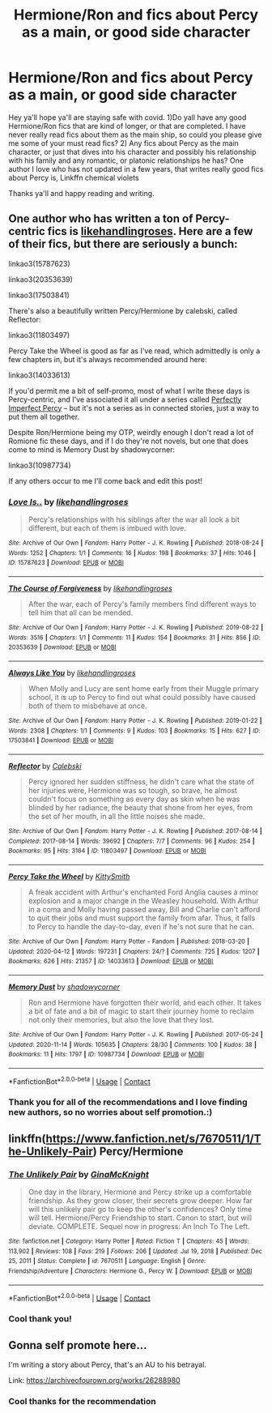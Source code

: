 #+TITLE: Hermione/Ron and fics about Percy as a main, or good side character

* Hermione/Ron and fics about Percy as a main, or good side character
:PROPERTIES:
:Author: Flowersarecool678
:Score: 3
:DateUnix: 1610846387.0
:DateShort: 2021-Jan-17
:FlairText: Request
:END:
Hey ya'll hope ya'll are staying safe with covid. 1)Do yall have any good Hermione/Ron fics that are kind of longer, or that are completed. I have never really read fics about them as the main ship, so could you please give me some of your must read fics? 2) Any fics about Percy as the main character, or just that dives into his character and possibly his relationship with his family and any romantic, or platonic relationships he has? One author I love who has not updated in a few years, that writes really good fics about Percy is, Linkffn chemical violets

Thanks ya'll and happy reading and writing.


** One author who has written a ton of Percy-centric fics is [[https://archiveofourown.org/users/likehandlingroses/pseuds/likehandlingroses/works?fandom_id=136512][likehandlingroses]]. Here are a few of their fics, but there are seriously a bunch:

linkao3(15787623)

linkao3(20353639)

linkao3(17503841)

There's also a beautifully written Percy/Hermione by calebski, called Reflector:

linkao3(11803497)

Percy Take the Wheel is good as far as I've read, which admittedly is only a few chapters in, but it's always recommended around here:

linkao3(14033613)

If you'd permit me a bit of self-promo, most of what I write these days is Percy-centric, and I've associated it all under a series called [[https://archiveofourown.org/series/1543966][Perfectly Imperfect Percy]] -- but it's not a series as in connected stories, just a way to put them all together.

Despite Ron/Hermione being my OTP, weirdly enough I don't read a lot of Romione fic these days, and if I do they're not novels, but one that does come to mind is Memory Dust by shadowycorner:

linkao3(10987734)

If any others occur to me I'll come back and edit this post!
:PROPERTIES:
:Author: RonsGirlFriday
:Score: 2
:DateUnix: 1610847840.0
:DateShort: 2021-Jan-17
:END:

*** [[https://archiveofourown.org/works/15787623][*/Love Is../*]] by [[https://www.archiveofourown.org/users/likehandlingroses/pseuds/likehandlingroses][/likehandlingroses/]]

#+begin_quote
  Percy's relationships with his siblings after the war all look a bit different, but each of them is imbued with love.
#+end_quote

^{/Site/:} ^{Archive} ^{of} ^{Our} ^{Own} ^{*|*} ^{/Fandom/:} ^{Harry} ^{Potter} ^{-} ^{J.} ^{K.} ^{Rowling} ^{*|*} ^{/Published/:} ^{2018-08-24} ^{*|*} ^{/Words/:} ^{1252} ^{*|*} ^{/Chapters/:} ^{1/1} ^{*|*} ^{/Comments/:} ^{16} ^{*|*} ^{/Kudos/:} ^{198} ^{*|*} ^{/Bookmarks/:} ^{37} ^{*|*} ^{/Hits/:} ^{1046} ^{*|*} ^{/ID/:} ^{15787623} ^{*|*} ^{/Download/:} ^{[[https://archiveofourown.org/downloads/15787623/Love%20Is.epub?updated_at=1538497561][EPUB]]} ^{or} ^{[[https://archiveofourown.org/downloads/15787623/Love%20Is.mobi?updated_at=1538497561][MOBI]]}

--------------

[[https://archiveofourown.org/works/20353639][*/The Course of Forgiveness/*]] by [[https://www.archiveofourown.org/users/likehandlingroses/pseuds/likehandlingroses][/likehandlingroses/]]

#+begin_quote
  After the war, each of Percy's family members find different ways to tell him that all can be mended.
#+end_quote

^{/Site/:} ^{Archive} ^{of} ^{Our} ^{Own} ^{*|*} ^{/Fandom/:} ^{Harry} ^{Potter} ^{-} ^{J.} ^{K.} ^{Rowling} ^{*|*} ^{/Published/:} ^{2019-08-22} ^{*|*} ^{/Words/:} ^{3516} ^{*|*} ^{/Chapters/:} ^{1/1} ^{*|*} ^{/Comments/:} ^{11} ^{*|*} ^{/Kudos/:} ^{154} ^{*|*} ^{/Bookmarks/:} ^{31} ^{*|*} ^{/Hits/:} ^{856} ^{*|*} ^{/ID/:} ^{20353639} ^{*|*} ^{/Download/:} ^{[[https://archiveofourown.org/downloads/20353639/The%20Course%20of.epub?updated_at=1568394114][EPUB]]} ^{or} ^{[[https://archiveofourown.org/downloads/20353639/The%20Course%20of.mobi?updated_at=1568394114][MOBI]]}

--------------

[[https://archiveofourown.org/works/17503841][*/Always Like You/*]] by [[https://www.archiveofourown.org/users/likehandlingroses/pseuds/likehandlingroses][/likehandlingroses/]]

#+begin_quote
  When Molly and Lucy are sent home early from their Muggle primary school, it is up to Percy to find out what could possibly have caused both of them to misbehave at once.
#+end_quote

^{/Site/:} ^{Archive} ^{of} ^{Our} ^{Own} ^{*|*} ^{/Fandom/:} ^{Harry} ^{Potter} ^{-} ^{J.} ^{K.} ^{Rowling} ^{*|*} ^{/Published/:} ^{2019-01-22} ^{*|*} ^{/Words/:} ^{2308} ^{*|*} ^{/Chapters/:} ^{1/1} ^{*|*} ^{/Comments/:} ^{9} ^{*|*} ^{/Kudos/:} ^{103} ^{*|*} ^{/Bookmarks/:} ^{15} ^{*|*} ^{/Hits/:} ^{627} ^{*|*} ^{/ID/:} ^{17503841} ^{*|*} ^{/Download/:} ^{[[https://archiveofourown.org/downloads/17503841/Always%20Like%20You.epub?updated_at=1548121603][EPUB]]} ^{or} ^{[[https://archiveofourown.org/downloads/17503841/Always%20Like%20You.mobi?updated_at=1548121603][MOBI]]}

--------------

[[https://archiveofourown.org/works/11803497][*/Reflector/*]] by [[https://www.archiveofourown.org/users/Calebski/pseuds/Calebski][/Calebski/]]

#+begin_quote
  Percy ignored her sudden stiffness, he didn't care what the state of her injuries were, Hermione was so tough, so brave, he almost couldn't focus on something as every day as skin when he was blinded by her radiance, the beauty that shone from her eyes, from the set of her mouth, in all the little noises she made.
#+end_quote

^{/Site/:} ^{Archive} ^{of} ^{Our} ^{Own} ^{*|*} ^{/Fandom/:} ^{Harry} ^{Potter} ^{-} ^{J.} ^{K.} ^{Rowling} ^{*|*} ^{/Published/:} ^{2017-08-14} ^{*|*} ^{/Completed/:} ^{2017-08-14} ^{*|*} ^{/Words/:} ^{39692} ^{*|*} ^{/Chapters/:} ^{7/7} ^{*|*} ^{/Comments/:} ^{96} ^{*|*} ^{/Kudos/:} ^{254} ^{*|*} ^{/Bookmarks/:} ^{95} ^{*|*} ^{/Hits/:} ^{3164} ^{*|*} ^{/ID/:} ^{11803497} ^{*|*} ^{/Download/:} ^{[[https://archiveofourown.org/downloads/11803497/Reflector.epub?updated_at=1557516166][EPUB]]} ^{or} ^{[[https://archiveofourown.org/downloads/11803497/Reflector.mobi?updated_at=1557516166][MOBI]]}

--------------

[[https://archiveofourown.org/works/14033613][*/Percy Take the Wheel/*]] by [[https://www.archiveofourown.org/users/KittySmith/pseuds/KittySmith][/KittySmith/]]

#+begin_quote
  A freak accident with Arthur's enchanted Ford Anglia causes a minor explosion and a major change in the Weasley household. With Arthur in a coma and Molly having passed away, Bill and Charlie can't afford to quit their jobs and must support the family from afar. Thus, it falls to Percy to handle the day-to-day, even if he's not sure that he can.
#+end_quote

^{/Site/:} ^{Archive} ^{of} ^{Our} ^{Own} ^{*|*} ^{/Fandom/:} ^{Harry} ^{Potter} ^{-} ^{Fandom} ^{*|*} ^{/Published/:} ^{2018-03-20} ^{*|*} ^{/Updated/:} ^{2020-04-12} ^{*|*} ^{/Words/:} ^{197231} ^{*|*} ^{/Chapters/:} ^{24/?} ^{*|*} ^{/Comments/:} ^{725} ^{*|*} ^{/Kudos/:} ^{1207} ^{*|*} ^{/Bookmarks/:} ^{626} ^{*|*} ^{/Hits/:} ^{21357} ^{*|*} ^{/ID/:} ^{14033613} ^{*|*} ^{/Download/:} ^{[[https://archiveofourown.org/downloads/14033613/Percy%20Take%20the%20Wheel.epub?updated_at=1586667967][EPUB]]} ^{or} ^{[[https://archiveofourown.org/downloads/14033613/Percy%20Take%20the%20Wheel.mobi?updated_at=1586667967][MOBI]]}

--------------

[[https://archiveofourown.org/works/10987734][*/Memory Dust/*]] by [[https://www.archiveofourown.org/users/shadowycorner/pseuds/shadowycorner][/shadowycorner/]]

#+begin_quote
  Ron and Hermione have forgotten their world, and each other. It takes a bit of fate and a bit of magic to start their journey home to reclaim not only their memories, but also the love that they lost.
#+end_quote

^{/Site/:} ^{Archive} ^{of} ^{Our} ^{Own} ^{*|*} ^{/Fandom/:} ^{Harry} ^{Potter} ^{-} ^{J.} ^{K.} ^{Rowling} ^{*|*} ^{/Published/:} ^{2017-05-24} ^{*|*} ^{/Updated/:} ^{2020-11-14} ^{*|*} ^{/Words/:} ^{105635} ^{*|*} ^{/Chapters/:} ^{28/30} ^{*|*} ^{/Comments/:} ^{100} ^{*|*} ^{/Kudos/:} ^{38} ^{*|*} ^{/Bookmarks/:} ^{11} ^{*|*} ^{/Hits/:} ^{1797} ^{*|*} ^{/ID/:} ^{10987734} ^{*|*} ^{/Download/:} ^{[[https://archiveofourown.org/downloads/10987734/Memory%20Dust.epub?updated_at=1605361087][EPUB]]} ^{or} ^{[[https://archiveofourown.org/downloads/10987734/Memory%20Dust.mobi?updated_at=1605361087][MOBI]]}

--------------

*FanfictionBot*^{2.0.0-beta} | [[https://github.com/FanfictionBot/reddit-ffn-bot/wiki/Usage][Usage]] | [[https://www.reddit.com/message/compose?to=tusing][Contact]]
:PROPERTIES:
:Author: FanfictionBot
:Score: 2
:DateUnix: 1610847862.0
:DateShort: 2021-Jan-17
:END:


*** Thank you for all of the recommendations and I love finding new authors, so no worries about self promotion.:)
:PROPERTIES:
:Author: Flowersarecool678
:Score: 2
:DateUnix: 1610848454.0
:DateShort: 2021-Jan-17
:END:


** linkffn([[https://www.fanfiction.net/s/7670511/1/The-Unlikely-Pair]]) Percy/Hermione
:PROPERTIES:
:Author: davidwelch158
:Score: 2
:DateUnix: 1610848308.0
:DateShort: 2021-Jan-17
:END:

*** [[https://www.fanfiction.net/s/7670511/1/][*/The Unlikely Pair/*]] by [[https://www.fanfiction.net/u/3264843/GinaMcKnight][/GinaMcKnight/]]

#+begin_quote
  One day in the library, Hermione and Percy strike up a comfortable friendship. As they grow closer, their secrets grow deeper. How far will this unlikely pair go to keep the other's confidences? Only time will tell. Hermione/Percy Friendship to start. Canon to start, but will deviate. COMPLETE. Sequel now in progress: An Inch To The Left.
#+end_quote

^{/Site/:} ^{fanfiction.net} ^{*|*} ^{/Category/:} ^{Harry} ^{Potter} ^{*|*} ^{/Rated/:} ^{Fiction} ^{T} ^{*|*} ^{/Chapters/:} ^{45} ^{*|*} ^{/Words/:} ^{113,902} ^{*|*} ^{/Reviews/:} ^{108} ^{*|*} ^{/Favs/:} ^{219} ^{*|*} ^{/Follows/:} ^{206} ^{*|*} ^{/Updated/:} ^{Jul} ^{19,} ^{2018} ^{*|*} ^{/Published/:} ^{Dec} ^{25,} ^{2011} ^{*|*} ^{/Status/:} ^{Complete} ^{*|*} ^{/id/:} ^{7670511} ^{*|*} ^{/Language/:} ^{English} ^{*|*} ^{/Genre/:} ^{Friendship/Adventure} ^{*|*} ^{/Characters/:} ^{Hermione} ^{G.,} ^{Percy} ^{W.} ^{*|*} ^{/Download/:} ^{[[http://www.ff2ebook.com/old/ffn-bot/index.php?id=7670511&source=ff&filetype=epub][EPUB]]} ^{or} ^{[[http://www.ff2ebook.com/old/ffn-bot/index.php?id=7670511&source=ff&filetype=mobi][MOBI]]}

--------------

*FanfictionBot*^{2.0.0-beta} | [[https://github.com/FanfictionBot/reddit-ffn-bot/wiki/Usage][Usage]] | [[https://www.reddit.com/message/compose?to=tusing][Contact]]
:PROPERTIES:
:Author: FanfictionBot
:Score: 1
:DateUnix: 1610848327.0
:DateShort: 2021-Jan-17
:END:


*** Cool thank you!
:PROPERTIES:
:Author: Flowersarecool678
:Score: 1
:DateUnix: 1610848469.0
:DateShort: 2021-Jan-17
:END:


** Gonna self promote here...

I'm writing a story about Percy, that's an AU to his betrayal.

Link: [[https://archiveofourown.org/works/26288980]]
:PROPERTIES:
:Author: Crazycatgirl16
:Score: 2
:DateUnix: 1610851182.0
:DateShort: 2021-Jan-17
:END:

*** Cool thanks for the recommendation
:PROPERTIES:
:Author: Flowersarecool678
:Score: 1
:DateUnix: 1610855785.0
:DateShort: 2021-Jan-17
:END:
